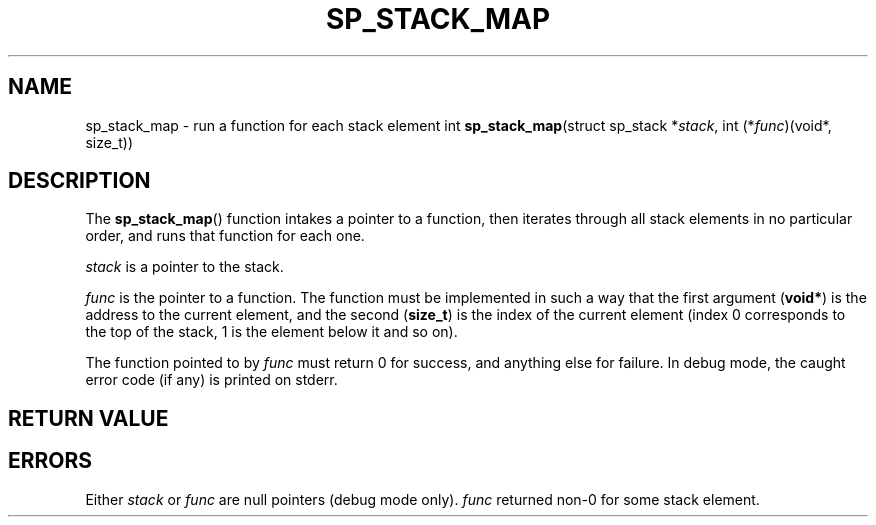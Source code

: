 .\"M stack
.TH SP_STACK_MAP 3 DATE "libstaple-VERSION"
.SH NAME
sp_stack_map \- run a function for each stack element
.\". MAN_SYNOPSIS_BEGIN
int
.BR sp_stack_map "(struct sp_stack"
.RI * stack ,
int
.RI (* func ")(void*, size_t))"
.\". MAN_SYNOPSIS_END
.SH DESCRIPTION
The
.BR sp_stack_map ()
function intakes a pointer to a function, then iterates through all stack
elements in no particular order, and runs that function for each one.
.P
.I stack
is a pointer to the stack.
.P
.I func
is the pointer to a function. The function must be implemented in such
a way that the first argument
.RB ( void* )
is the address to the current element, and the second
.RB ( size_t )
is the index of the current element (index 0 corresponds to the top of the
stack, 1 is the element below it and so on).
.P
The function pointed to by
.I func
must return 0 for success, and anything else for failure. In debug mode, the
caught error code (if any) is printed on stderr.
.SH RETURN VALUE
.\". MAN_RETVAL_0_OR_CODE sp_stack_map
.SH ERRORS
.\". MAN_SHALL_FAIL_IF sp_stack_map
.\". MAN_ERRCODE SP_EINVAL
Either
.IR stack " or " func
are null pointers (debug mode only).
.\". MAN_ERRCODE SP_ECALLBK
.I func
returned non-0 for some stack element.
.\". MAN_CONFORMING_TO
